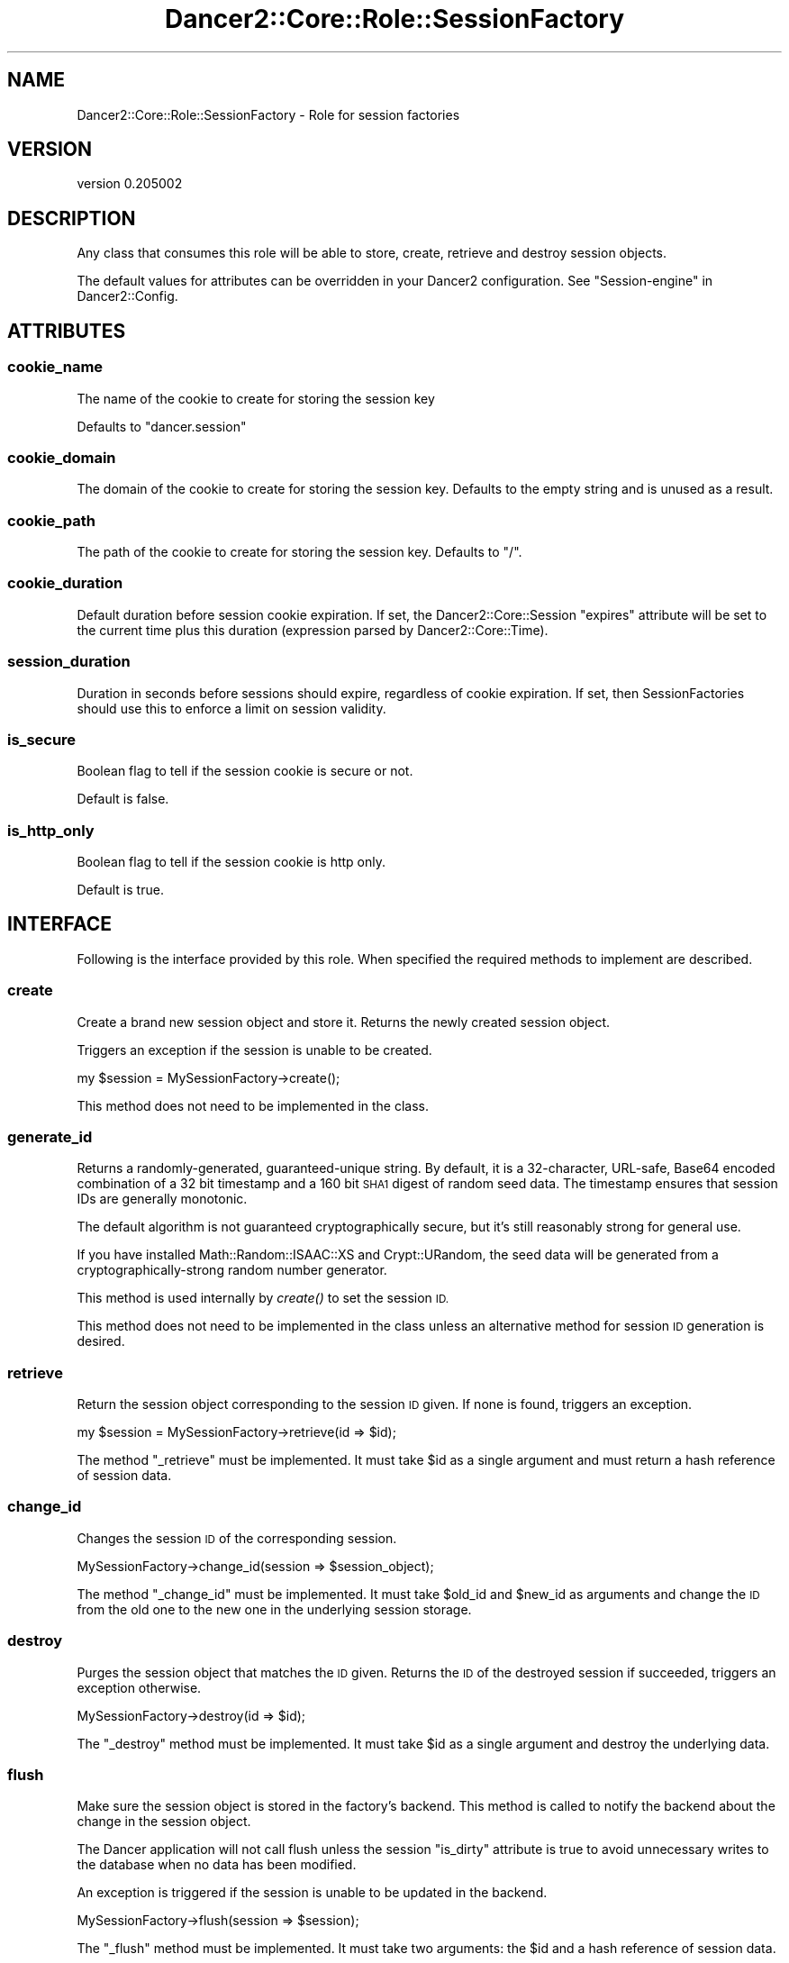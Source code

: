 .\" Automatically generated by Pod::Man 2.27 (Pod::Simple 3.28)
.\"
.\" Standard preamble:
.\" ========================================================================
.de Sp \" Vertical space (when we can't use .PP)
.if t .sp .5v
.if n .sp
..
.de Vb \" Begin verbatim text
.ft CW
.nf
.ne \\$1
..
.de Ve \" End verbatim text
.ft R
.fi
..
.\" Set up some character translations and predefined strings.  \*(-- will
.\" give an unbreakable dash, \*(PI will give pi, \*(L" will give a left
.\" double quote, and \*(R" will give a right double quote.  \*(C+ will
.\" give a nicer C++.  Capital omega is used to do unbreakable dashes and
.\" therefore won't be available.  \*(C` and \*(C' expand to `' in nroff,
.\" nothing in troff, for use with C<>.
.tr \(*W-
.ds C+ C\v'-.1v'\h'-1p'\s-2+\h'-1p'+\s0\v'.1v'\h'-1p'
.ie n \{\
.    ds -- \(*W-
.    ds PI pi
.    if (\n(.H=4u)&(1m=24u) .ds -- \(*W\h'-12u'\(*W\h'-12u'-\" diablo 10 pitch
.    if (\n(.H=4u)&(1m=20u) .ds -- \(*W\h'-12u'\(*W\h'-8u'-\"  diablo 12 pitch
.    ds L" ""
.    ds R" ""
.    ds C` ""
.    ds C' ""
'br\}
.el\{\
.    ds -- \|\(em\|
.    ds PI \(*p
.    ds L" ``
.    ds R" ''
.    ds C`
.    ds C'
'br\}
.\"
.\" Escape single quotes in literal strings from groff's Unicode transform.
.ie \n(.g .ds Aq \(aq
.el       .ds Aq '
.\"
.\" If the F register is turned on, we'll generate index entries on stderr for
.\" titles (.TH), headers (.SH), subsections (.SS), items (.Ip), and index
.\" entries marked with X<> in POD.  Of course, you'll have to process the
.\" output yourself in some meaningful fashion.
.\"
.\" Avoid warning from groff about undefined register 'F'.
.de IX
..
.nr rF 0
.if \n(.g .if rF .nr rF 1
.if (\n(rF:(\n(.g==0)) \{
.    if \nF \{
.        de IX
.        tm Index:\\$1\t\\n%\t"\\$2"
..
.        if !\nF==2 \{
.            nr % 0
.            nr F 2
.        \}
.    \}
.\}
.rr rF
.\" ========================================================================
.\"
.IX Title "Dancer2::Core::Role::SessionFactory 3"
.TH Dancer2::Core::Role::SessionFactory 3 "2017-10-17" "perl v5.16.3" "User Contributed Perl Documentation"
.\" For nroff, turn off justification.  Always turn off hyphenation; it makes
.\" way too many mistakes in technical documents.
.if n .ad l
.nh
.SH "NAME"
Dancer2::Core::Role::SessionFactory \- Role for session factories
.SH "VERSION"
.IX Header "VERSION"
version 0.205002
.SH "DESCRIPTION"
.IX Header "DESCRIPTION"
Any class that consumes this role will be able to store, create, retrieve and
destroy session objects.
.PP
The default values for attributes can be overridden in your Dancer2
configuration. See \*(L"Session-engine\*(R" in Dancer2::Config.
.SH "ATTRIBUTES"
.IX Header "ATTRIBUTES"
.SS "cookie_name"
.IX Subsection "cookie_name"
The name of the cookie to create for storing the session key
.PP
Defaults to \f(CW\*(C`dancer.session\*(C'\fR
.SS "cookie_domain"
.IX Subsection "cookie_domain"
The domain of the cookie to create for storing the session key.
Defaults to the empty string and is unused as a result.
.SS "cookie_path"
.IX Subsection "cookie_path"
The path of the cookie to create for storing the session key.
Defaults to \*(L"/\*(R".
.SS "cookie_duration"
.IX Subsection "cookie_duration"
Default duration before session cookie expiration.  If set, the
Dancer2::Core::Session \f(CW\*(C`expires\*(C'\fR attribute will be set to the current time
plus this duration (expression parsed by Dancer2::Core::Time).
.SS "session_duration"
.IX Subsection "session_duration"
Duration in seconds before sessions should expire, regardless of cookie
expiration.  If set, then SessionFactories should use this to enforce a limit
on session validity.
.SS "is_secure"
.IX Subsection "is_secure"
Boolean flag to tell if the session cookie is secure or not.
.PP
Default is false.
.SS "is_http_only"
.IX Subsection "is_http_only"
Boolean flag to tell if the session cookie is http only.
.PP
Default is true.
.SH "INTERFACE"
.IX Header "INTERFACE"
Following is the interface provided by this role. When specified the required
methods to implement are described.
.SS "create"
.IX Subsection "create"
Create a brand new session object and store it. Returns the newly created
session object.
.PP
Triggers an exception if the session is unable to be created.
.PP
.Vb 1
\&    my $session = MySessionFactory\->create();
.Ve
.PP
This method does not need to be implemented in the class.
.SS "generate_id"
.IX Subsection "generate_id"
Returns a randomly-generated, guaranteed-unique string.
By default, it is a 32\-character, URL-safe, Base64 encoded combination
of a 32 bit timestamp and a 160 bit \s-1SHA1\s0 digest of random seed data.
The timestamp ensures that session IDs are generally monotonic.
.PP
The default algorithm is not guaranteed cryptographically secure, but it's
still reasonably strong for general use.
.PP
If you have installed Math::Random::ISAAC::XS and Crypt::URandom,
the seed data will be generated from a cryptographically-strong
random number generator.
.PP
This method is used internally by \fIcreate()\fR to set the session \s-1ID.\s0
.PP
This method does not need to be implemented in the class unless an
alternative method for session \s-1ID\s0 generation is desired.
.SS "retrieve"
.IX Subsection "retrieve"
Return the session object corresponding to the session \s-1ID\s0 given. If none is
found, triggers an exception.
.PP
.Vb 1
\&    my $session = MySessionFactory\->retrieve(id => $id);
.Ve
.PP
The method \f(CW\*(C`_retrieve\*(C'\fR must be implemented.  It must take \f(CW$id\fR as a single
argument and must return a hash reference of session data.
.SS "change_id"
.IX Subsection "change_id"
Changes the session \s-1ID\s0 of the corresponding session.
.PP
.Vb 1
\&    MySessionFactory\->change_id(session => $session_object);
.Ve
.PP
The method \f(CW\*(C`_change_id\*(C'\fR must be implemented. It must take \f(CW$old_id\fR and
\&\f(CW$new_id\fR as arguments and change the \s-1ID\s0 from the old one to the new one
in the underlying session storage.
.SS "destroy"
.IX Subsection "destroy"
Purges the session object that matches the \s-1ID\s0 given. Returns the \s-1ID\s0 of the
destroyed session if succeeded, triggers an exception otherwise.
.PP
.Vb 1
\&    MySessionFactory\->destroy(id => $id);
.Ve
.PP
The \f(CW\*(C`_destroy\*(C'\fR method must be implemented. It must take \f(CW$id\fR as a single
argument and destroy the underlying data.
.SS "flush"
.IX Subsection "flush"
Make sure the session object is stored in the factory's backend. This method is
called to notify the backend about the change in the session object.
.PP
The Dancer application will not call flush unless the session \f(CW\*(C`is_dirty\*(C'\fR
attribute is true to avoid unnecessary writes to the database when no
data has been modified.
.PP
An exception is triggered if the session is unable to be updated in the backend.
.PP
.Vb 1
\&    MySessionFactory\->flush(session => $session);
.Ve
.PP
The \f(CW\*(C`_flush\*(C'\fR method must be implemented.  It must take two arguments: the \f(CW$id\fR
and a hash reference of session data.
.SS "set_cookie_header"
.IX Subsection "set_cookie_header"
Sets the session cookie into the response object
.PP
.Vb 5
\&    MySessionFactory\->set_cookie_header(
\&        response  => $response,
\&        session   => $session,
\&        destroyed => undef,
\&    );
.Ve
.PP
The \f(CW\*(C`response\*(C'\fR parameter contains a Dancer2::Core::Response object.
The \f(CW\*(C`session\*(C'\fR parameter contains a Dancer2::Core::Session object.
.PP
The \f(CW\*(C`destroyed\*(C'\fR parameter is optional.  If true, it indicates the
session was marked destroyed by the request context.  The default
\&\f(CW\*(C`set_cookie_header\*(C'\fR method doesn't need that information, but it is
included in case a SessionFactory must handle destroyed sessions
differently (such as signalling to middleware).
.SS "cookie"
.IX Subsection "cookie"
Coerce a session object into a Dancer2::Core::Cookie object.
.PP
.Vb 1
\&    MySessionFactory\->cookie(session => $session);
.Ve
.SS "sessions"
.IX Subsection "sessions"
Return a list of all session IDs stored in the backend.
Useful to create cleaning scripts, in conjunction with session's creation time.
.PP
The \f(CW\*(C`_sessions\*(C'\fR method must be implemented.  It must return an array reference
of session IDs (or an empty array reference).
.SH "CONFIGURATION"
.IX Header "CONFIGURATION"
If there are configuration values specific to your session factory in your config.yml or
environment, those will be passed to the constructor of the session factory automatically.
In order to accept and store them, you need to define accessors for them.
.PP
.Vb 4
\&    engines:
\&      session:
\&        Example:
\&          database_connection: "some_data"
.Ve
.PP
In your session factory:
.PP
.Vb 3
\&    package Dancer2::Session::Example;
\&    use Moo;
\&    with "Dancer2::Core::Role::SessionFactory";
\&
\&    has database_connection => ( is => "ro" );
.Ve
.PP
You need to do this for every configuration key. The ones that do not have accessors
defined will just go to the void.
.SH "AUTHOR"
.IX Header "AUTHOR"
Dancer Core Developers
.SH "COPYRIGHT AND LICENSE"
.IX Header "COPYRIGHT AND LICENSE"
This software is copyright (c) 2017 by Alexis Sukrieh.
.PP
This is free software; you can redistribute it and/or modify it under
the same terms as the Perl 5 programming language system itself.
